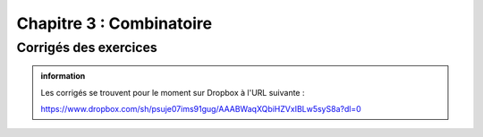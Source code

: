 ############################
Chapitre 3 : Combinatoire
############################


Corrigés des exercices
----------------------

..  admonition:: information
    :class: tip

    Les corrigés se trouvent pour le moment sur Dropbox à l'URL suivante :

    https://www.dropbox.com/sh/psuje07ims91gug/AAABWaqXQbiHZVxIBLw5syS8a?dl=0
